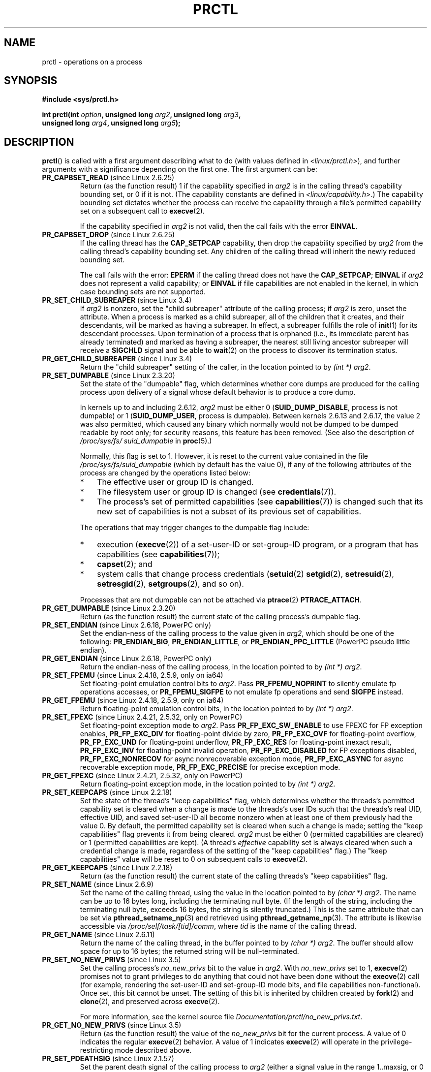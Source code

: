 .\" Copyright (C) 1998 Andries Brouwer (aeb@cwi.nl)
.\" and Copyright (C) 2002, 2006, 2008, 2012, 2013 Michael Kerrisk <mtk.manpages@gmail.com>
.\" and Copyright Guillem Jover <guillem@hadrons.org>
.\" and Copyright (C) 2014 Dave Hansen / Intel
.\"
.\" %%%LICENSE_START(VERBATIM)
.\" Permission is granted to make and distribute verbatim copies of this
.\" manual provided the copyright notice and this permission notice are
.\" preserved on all copies.
.\"
.\" Permission is granted to copy and distribute modified versions of this
.\" manual under the conditions for verbatim copying, provided that the
.\" entire resulting derived work is distributed under the terms of a
.\" permission notice identical to this one.
.\"
.\" Since the Linux kernel and libraries are constantly changing, this
.\" manual page may be incorrect or out-of-date.  The author(s) assume no
.\" responsibility for errors or omissions, or for damages resulting from
.\" the use of the information contained herein.  The author(s) may not
.\" have taken the same level of care in the production of this manual,
.\" which is licensed free of charge, as they might when working
.\" professionally.
.\"
.\" Formatted or processed versions of this manual, if unaccompanied by
.\" the source, must acknowledge the copyright and authors of this work.
.\" %%%LICENSE_END
.\"
.\" Modified Thu Nov 11 04:19:42 MET 1999, aeb: added PR_GET_PDEATHSIG
.\" Modified 27 Jun 02, Michael Kerrisk
.\" 	Added PR_SET_DUMPABLE, PR_GET_DUMPABLE,
.\"	PR_SET_KEEPCAPS, PR_GET_KEEPCAPS
.\" Modified 2006-08-30 Guillem Jover <guillem@hadrons.org>
.\"	Updated Linux versions where the options where introduced.
.\"	Added PR_SET_TIMING, PR_GET_TIMING, PR_SET_NAME, PR_GET_NAME,
.\"	PR_SET_UNALIGN, PR_GET_UNALIGN, PR_SET_FPEMU, PR_GET_FPEMU,
.\"	PR_SET_FPEXC, PR_GET_FPEXC
.\" 2008-04-29 Serge Hallyn, Document PR_CAPBSET_READ and PR_CAPBSET_DROP
.\" 2008-06-13 Erik Bosman, <ejbosman@cs.vu.nl>
.\"     Document PR_GET_TSC and PR_SET_TSC.
.\" 2008-06-15 mtk, Document PR_SET_SECCOMP, PR_GET_SECCOMP
.\" 2009-10-03 Andi Kleen, document PR_MCE_KILL
.\" 2012-04 Cyrill Gorcunov, Document PR_SET_MM
.\" 2012-04-25 Michael Kerrisk, Document PR_TASK_PERF_EVENTS_DISABLE and
.\"				PR_TASK_PERF_EVENTS_ENABLE
.\" 2012-09-20 Kees Cook, update PR_SET_SECCOMP for mode 2
.\" 2012-09-20 Kees Cook, document PR_SET_NO_NEW_PRIVS, PR_GET_NO_NEW_PRIVS
.\" 2012-10-25 Michael Kerrisk, Document PR_SET_TIMERSLACK and
.\"                             PR_GET_TIMERSLACK
.\" 2013-01-10 Kees Cook, document PR_SET_PTRACER
.\" 2012-02-04 Michael kerrisk, document PR_{SET,GET}_CHILD_SUBREAPER
.\" 2014-11-10 Dave Hansen, document PR_MPX_{EN,DIS}ABLE_MANAGEMENT
.\"
.\"
.TH PRCTL 2 2015-02-01 "Linux" "Linux Programmer's Manual"
.SH NAME
prctl \- operations on a process
.SH SYNOPSIS
.nf
.B #include <sys/prctl.h>
.sp
.BI "int prctl(int " option ", unsigned long " arg2 ", unsigned long " arg3 ,
.BI "          unsigned long " arg4 ", unsigned long " arg5 );
.fi
.SH DESCRIPTION
.BR prctl ()
is called with a first argument describing what to do
(with values defined in \fI<linux/prctl.h>\fP), and further
arguments with a significance depending on the first one.
The first argument can be:
.TP
.BR PR_CAPBSET_READ " (since Linux 2.6.25)"
Return (as the function result) 1 if the capability specified in
.I arg2
is in the calling thread's capability bounding set,
or 0 if it is not.
(The capability constants are defined in
.IR <linux/capability.h> .)
The capability bounding set dictates
whether the process can receive the capability through a
file's permitted capability set on a subsequent call to
.BR execve (2).

If the capability specified in
.I arg2
is not valid, then the call fails with the error
.BR EINVAL .
.TP
.BR PR_CAPBSET_DROP " (since Linux 2.6.25)"
If the calling thread has the
.B CAP_SETPCAP
capability, then drop the capability specified by
.I arg2
from the calling thread's capability bounding set.
Any children of the calling thread will inherit the newly
reduced bounding set.

The call fails with the error:
.B EPERM
if the calling thread does not have the
.BR CAP_SETPCAP ;
.BR EINVAL
if
.I arg2
does not represent a valid capability; or
.BR EINVAL
if file capabilities are not enabled in the kernel,
in which case bounding sets are not supported.
.TP
.BR PR_SET_CHILD_SUBREAPER " (since Linux 3.4)"
.\" commit ebec18a6d3aa1e7d84aab16225e87fd25170ec2b
If
.I arg2
is nonzero,
set the "child subreaper" attribute of the calling process;
if
.I arg2
is zero, unset the attribute.
When a process is marked as a child subreaper,
all of the children that it creates, and their descendants,
will be marked as having a subreaper.
In effect, a subreaper fulfills the role of
.BR init (1)
for its descendant processes.
Upon termination of a process
that is orphaned (i.e., its immediate parent has already terminated)
and marked as having a subreaper,
the nearest still living ancestor subreaper
will receive a
.BR SIGCHLD
signal and be able to
.BR wait (2)
on the process to discover its termination status.
.TP
.BR PR_GET_CHILD_SUBREAPER " (since Linux 3.4)"
Return the "child subreaper" setting of the caller,
in the location pointed to by
.IR "(int\ *) arg2" .
.TP
.BR PR_SET_DUMPABLE " (since Linux 2.3.20)"
Set the state of the "dumpable" flag,
which determines whether core dumps are produced for the calling process
upon delivery of a signal whose default behavior is to produce a core dump.

In kernels up to and including 2.6.12,
.I arg2
must be either 0
.RB ( SUID_DUMP_DISABLE ,
process is not dumpable) or 1
.RB ( SUID_DUMP_USER ,
process is dumpable).
Between kernels 2.6.13 and 2.6.17,
.\" commit abf75a5033d4da7b8a7e92321d74021d1fcfb502
the value 2 was also permitted,
which caused any binary which normally would not be dumped
to be dumped readable by root only;
for security reasons, this feature has been removed.
.\" See http://marc.theaimsgroup.com/?l=linux-kernel&m=115270289030630&w=2
.\" Subject:    Fix prctl privilege escalation (CVE-2006-2451)
.\" From:       Marcel Holtmann <marcel () holtmann ! org>
.\" Date:       2006-07-12 11:12:00
(See also the description of
.I /proc/sys/fs/\:suid_dumpable
in
.BR proc (5).)

Normally, this flag is set to 1.
However, it is reset to the current value contained in the file
.IR /proc/sys/fs/\:suid_dumpable
(which by default has the value 0),
if any of the following attributes of the process
are changed by the operations listed below:
.\" See kernel/cred.c::commit_creds() (Linux 3.18 sources)
.RS
.IP * 3
The effective user or group ID is changed.
.IP *
The filesystem user or group ID is changed (see
.BR credentials (7)).
.IP *
The process's set of permitted capabilities (see
.BR capabilities (7))
is changed such that its new set of capabilities is
not a subset of its previous set of capabilities.
.RE
.IP
The operations that may trigger changes to the dumpable flag include:
.\" Look for uses of commit_creds() in the kernel source code
.RS
.IP * 3
execution
.RB ( execve (2))
of a set-user-ID or set-group-ID program,
or a program that has capabilities (see
.BR capabilities (7));
.IP *
.BR capset (2);
and
.IP *
system calls that change process credentials
.RB ( setuid (2)
.BR setgid (2),
.BR setresuid (2),
.BR setresgid (2),
.BR setgroups (2),
and so on).
.\" Also certain namespace operations;
.RE
.IP
Processes that are not dumpable can not be attached via
.BR ptrace (2)
.BR PTRACE_ATTACH .
.TP
.BR PR_GET_DUMPABLE " (since Linux 2.3.20)"
Return (as the function result) the current state of the calling
process's dumpable flag.
.\" Since Linux 2.6.13, the dumpable flag can have the value 2,
.\" but in 2.6.13 PR_GET_DUMPABLE simply returns 1 if the dumpable
.\" flags has a nonzero value.  This was fixed in 2.6.14.
.TP
.BR PR_SET_ENDIAN " (since Linux 2.6.18, PowerPC only)"
Set the endian-ness of the calling process to the value given
in \fIarg2\fP, which should be one of the following:
.\" Respectively 0, 1, 2
.BR PR_ENDIAN_BIG ,
.BR PR_ENDIAN_LITTLE ,
or
.B PR_ENDIAN_PPC_LITTLE
(PowerPC pseudo little endian).
.TP
.BR PR_GET_ENDIAN " (since Linux 2.6.18, PowerPC only)"
Return the endian-ness of the calling process,
in the location pointed to by
.IR "(int\ *) arg2" .
.TP
.BR PR_SET_FPEMU " (since Linux 2.4.18, 2.5.9, only on ia64)"
Set floating-point emulation control bits to \fIarg2\fP.
Pass \fBPR_FPEMU_NOPRINT\fP to silently emulate fp operations accesses, or
\fBPR_FPEMU_SIGFPE\fP to not emulate fp operations and send
.B SIGFPE
instead.
.TP
.BR PR_GET_FPEMU " (since Linux 2.4.18, 2.5.9, only on ia64)"
Return floating-point emulation control bits,
in the location pointed to by
.IR "(int\ *) arg2" .
.TP
.BR PR_SET_FPEXC " (since Linux 2.4.21, 2.5.32, only on PowerPC)"
Set floating-point exception mode to \fIarg2\fP.
Pass \fBPR_FP_EXC_SW_ENABLE\fP to use FPEXC for FP exception enables,
\fBPR_FP_EXC_DIV\fP for floating-point divide by zero,
\fBPR_FP_EXC_OVF\fP for floating-point overflow,
\fBPR_FP_EXC_UND\fP for floating-point underflow,
\fBPR_FP_EXC_RES\fP for floating-point inexact result,
\fBPR_FP_EXC_INV\fP for floating-point invalid operation,
\fBPR_FP_EXC_DISABLED\fP for FP exceptions disabled,
\fBPR_FP_EXC_NONRECOV\fP for async nonrecoverable exception mode,
\fBPR_FP_EXC_ASYNC\fP for async recoverable exception mode,
\fBPR_FP_EXC_PRECISE\fP for precise exception mode.
.TP
.BR PR_GET_FPEXC " (since Linux 2.4.21, 2.5.32, only on PowerPC)"
Return floating-point exception mode,
in the location pointed to by
.IR "(int\ *) arg2" .
.TP
.BR PR_SET_KEEPCAPS " (since Linux 2.2.18)"
Set the state of the thread's "keep capabilities" flag,
which determines whether the threads's permitted
capability set is cleared when a change is made to the threads's user IDs
such that the threads's real UID, effective UID, and saved set-user-ID
all become nonzero when at least one of them previously had the value 0.
By default, the permitted capability set is cleared when such a change is made;
setting the "keep capabilities" flag prevents it from being cleared.
.I arg2
must be either 0 (permitted capabilities are cleared)
or 1 (permitted capabilities are kept).
(A thread's
.I effective
capability set is always cleared when such a credential change is made,
regardless of the setting of the "keep capabilities" flag.)
The "keep capabilities" value will be reset to 0 on subsequent calls to
.BR execve (2).
.TP
.BR PR_GET_KEEPCAPS " (since Linux 2.2.18)"
Return (as the function result) the current state of the calling threads's
"keep capabilities" flag.
.TP
.BR PR_SET_NAME " (since Linux 2.6.9)"
Set the name of the calling thread,
using the value in the location pointed to by
.IR "(char\ *) arg2" .
The name can be up to 16 bytes long,
.\" TASK_COMM_LEN in include/linux/sched.h
including the terminating null byte.
(If the length of the string, including the terminating null byte,
exceeds 16 bytes, the string is silently truncated.)
This is the same attribute that can be set via
.BR pthread_setname_np (3)
and retrieved using
.BR pthread_getname_np (3).
The attribute is likewise accessible via
.IR /proc/self/task/[tid]/comm ,
where
.I tid
is the name of the calling thread.
.TP
.BR PR_GET_NAME " (since Linux 2.6.11)"
Return the name of the calling thread,
in the buffer pointed to by
.IR "(char\ *) arg2" .
The buffer should allow space for up to 16 bytes;
the returned string will be null-terminated.
.TP
.BR PR_SET_NO_NEW_PRIVS " (since Linux 3.5)"
Set the calling process's
.I no_new_privs
bit to the value in
.IR arg2 .
With
.I no_new_privs
set to 1,
.BR execve (2)
promises not to grant privileges to do anything
that could not have been done without the
.BR execve (2)
call (for example,
rendering the set-user-ID and set-group-ID mode bits,
and file capabilities non-functional).
Once set, this bit cannot be unset.
The setting of this bit is inherited by children created by
.BR fork (2)
and
.BR clone (2),
and preserved across
.BR execve (2).

For more information, see the kernel source file
.IR Documentation/prctl/no_new_privs.txt .
.TP
.BR PR_GET_NO_NEW_PRIVS " (since Linux 3.5)"
Return (as the function result) the value of the
.I no_new_privs
bit for the current process.
A value of 0 indicates the regular
.BR execve (2)
behavior.
A value of 1 indicates
.BR execve (2)
will operate in the privilege-restricting mode described above.
.TP
.BR PR_SET_PDEATHSIG " (since Linux 2.1.57)"
Set the parent death signal
of the calling process to \fIarg2\fP (either a signal value
in the range 1..maxsig, or 0 to clear).
This is the signal that the calling process will get when its
parent dies.
This value is cleared for the child of a
.BR fork (2)
and (since Linux 2.4.36 / 2.6.23)
when executing a set-user-ID or set-group-ID binary,
or a binary that has associated capabilities (see
.BR capabilities (7)).
This value is preserved across
.BR execve (2).

.IR Warning :
.\" https://bugzilla.kernel.org/show_bug.cgi?id=43300
the "parent" in this case is considered to be the
.I thread
that created this process.
In other words, the signal will be sent when that thread terminates
(via, for example,
.BR pthread_exit (3)),
rather than after all of the threads in the parent process terminate.
.TP
.BR PR_GET_PDEATHSIG " (since Linux 2.3.15)"
Return the current value of the parent process death signal,
in the location pointed to by
.IR "(int\ *) arg2" .
.TP
.BR PR_SET_PTRACER " (since Linux 3.4)"
.\" commit 2d514487faf188938a4ee4fb3464eeecfbdcf8eb
.\" commit bf06189e4d14641c0148bea16e9dd24943862215
This is meaningful only when the Yama LSM is enabled and in mode 1
("restricted ptrace", visible via
.IR /proc/sys/kernel/yama/ptrace_scope ).
When a "ptracer process ID" is passed in \fIarg2\fP,
the caller is declaring that the ptracer process can
.BR ptrace (2)
the calling process as if it were a direct process ancestor.
Each
.B PR_SET_PTRACER
operation replaces the previous "ptracer process ID".
Employing
.B PR_SET_PTRACER
with
.I arg2
set to 0 clears the caller's "ptracer process ID".
If
.I arg2
is
.BR PR_SET_PTRACER_ANY ,
the ptrace restrictions introduced by Yama are effectively disabled for the
calling process.

For further information, see the kernel source file
.IR Documentation/security/Yama.txt .
.TP
.BR PR_SET_SECCOMP " (since Linux 2.6.23)"
.\" See http://thread.gmane.org/gmane.linux.kernel/542632
.\" [PATCH 0 of 2] seccomp updates
.\" andrea@cpushare.com
Set the secure computing (seccomp) mode for the calling thread, to limit
the available system calls.
The more recent
.BR seccomp (2)
system call provides a superset of the functionality of
.BR PR_SET_SECCOMP .

The seccomp mode is selected via
.IR arg2 .
(The seccomp constants are defined in
.IR <linux/seccomp.h> .)

With
.IR arg2
set to
.BR SECCOMP_MODE_STRICT ,
the only system calls that the thread is permitted to make are
.BR read (2),
.BR write (2),
.BR _exit (2),
and
.BR sigreturn (2).
Other system calls result in the delivery of a
.BR SIGKILL
signal.
Strict secure computing mode is useful for number-crunching applications
that may need to execute untrusted byte code,
perhaps obtained by reading from a pipe or socket.
This operation is available only
if the kernel is configured with
.B CONFIG_SECCOMP
enabled.

With
.IR arg2
set to
.BR SECCOMP_MODE_FILTER " (since Linux 3.5),"
the system calls allowed are defined by a pointer
to a Berkeley Packet Filter passed in
.IR arg3 .
This argument is a pointer to
.IR "struct sock_fprog" ;
it can be designed to filter
arbitrary system calls and system call arguments.
This mode is available only if the kernel is configured with
.B CONFIG_SECCOMP_FILTER
enabled.

If
.BR SECCOMP_MODE_FILTER
filters permit
.BR fork (2),
then the seccomp mode is inherited by children created by
.BR fork (2);
if
.BR execve (2)
is permitted, then the seccomp mode is preserved across
.BR execve (2).
If the filters permit
.BR prctl ()
calls, then additional filters can be added;
they are run in order until the first non-allow result is seen.

For further information, see the kernel source file
.IR Documentation/prctl/seccomp_filter.txt .
.TP
.BR PR_GET_SECCOMP " (since Linux 2.6.23)"
Return (as the function result)
the secure computing mode of the calling thread.
If the caller is not in secure computing mode, this operation returns 0;
if the caller is in strict secure computing mode, then the
.BR prctl ()
call will cause a
.B SIGKILL
signal to be sent to the process.
If the caller is in filter mode, and this system call is allowed by the
seccomp filters, it returns 2; otherwise, the process is killed with a
.BR SIGKILL
signal.
This operation is available only
if the kernel is configured with
.B CONFIG_SECCOMP
enabled.

Since Linux 3.8, the
.IR Seccomp
field of the
.IR /proc/[pid]/status
file provides a method of obtaining the same information,
without the risk that the process is killed; see
.BR proc (5).
.TP
.BR PR_SET_SECUREBITS " (since Linux 2.6.26)"
Set the "securebits" flags of the calling thread to the value supplied in
.IR arg2 .
See
.BR capabilities (7).
.TP
.BR PR_GET_SECUREBITS " (since Linux 2.6.26)"
Return (as the function result)
the "securebits" flags of the calling thread.
See
.BR capabilities (7).
.TP
.BR PR_SET_THP_DISABLE " (since Linux 3.15)"
.\" commit a0715cc22601e8830ace98366c0c2bd8da52af52
Set the state of the "THP disable" flag for the calling thread.
If
.I arg2
has a nonzero value, the flag is set, otherwise it is cleared.
Setting this flag provides a method
for disabling transparent huge pages
for jobs where the code cannot be modified, and using a malloc hook with
.BR madvise (2)
is not an option (i.e., statically allocated data).
The setting of the "THP disable" flag is inherited by a child created via
.BR fork (2)
and is preserved across
.BR execve (2).
.TP
.BR PR_GET_THP_DISABLE " (since Linux 3.15)"
Return (via the function result) the current setting of the "THP disable"
flag for the calling thread:
either 1, if the flag is set, or 0, if it is not.
.TP
.BR PR_GET_TID_ADDRESS " (since Linux 3.5)"
.\" commit 300f786b2683f8bb1ec0afb6e1851183a479c86d
Retrieve the
.I clear_child_tid
address set by
.BR set_tid_address (2)
and the
.BR clone (2)
.B CLONE_CHILD_CLEARTID
flag, in the location pointed to by
.IR "(int\ **)\ arg2" .
This feature is available only if the kernel is built with the
.BR CONFIG_CHECKPOINT_RESTORE
option enabled.
.TP
.BR PR_SET_TIMERSLACK " (since Linux 2.6.28)"
.\" See https://lwn.net/Articles/369549/
.\" commit 6976675d94042fbd446231d1bd8b7de71a980ada
Set the current timer slack for the calling thread to the nanosecond value
supplied in
.IR arg2 .
If
.I arg2
is less than or equal to zero,
.\" It seems that it's not possible to set the timer slack to zero;
.\" The minimum value is 1? Seems a little strange.
reset the current timer slack to the thread's default timer slack value.
The timer slack is used by the kernel to group timer expirations
for the calling thread that are close to one another;
as a consequence, timer expirations for the thread may be
up to the specified number of nanoseconds late (but will never expire early).
Grouping timer expirations can help reduce system power consumption
by minimizing CPU wake-ups.

The timer expirations affected by timer slack are those set by
.BR select (2),
.BR pselect (2),
.BR poll (2),
.BR ppoll (2),
.BR epoll_wait (2),
.BR epoll_pwait (2),
.BR clock_nanosleep (2),
.BR nanosleep (2),
and
.BR futex (2)
(and thus the library functions implemented via futexes, including
.\" List obtained by grepping for futex usage in glibc source
.BR pthread_cond_timedwait (3),
.BR pthread_mutex_timedlock (3),
.BR pthread_rwlock_timedrdlock (3),
.BR pthread_rwlock_timedwrlock (3),
and
.BR sem_timedwait (3)).

Timer slack is not applied to threads that are scheduled under
a real-time scheduling policy (see
.BR sched_setscheduler (2)).

Each thread has two associated timer slack values:
a "default" value, and a "current" value.
The current value is the one that governs grouping
of timer expirations.
When a new thread is created,
the two timer slack values are made the same as the current value
of the creating thread.
Thereafter, a thread can adjust its current timer slack value via
.BR PR_SET_TIMERSLACK
(the default value can't be changed).
The timer slack values of
.IR init
(PID 1), the ancestor of all processes,
are 50,000 nanoseconds (50 microseconds).
The timer slack values are preserved across
.BR execve (2).
.TP
.BR PR_GET_TIMERSLACK " (since Linux 2.6.28)"
Return (as the function result)
the current timer slack value of the calling thread.
.TP
.BR PR_SET_TIMING " (since Linux 2.6.0-test4)"
Set whether to use (normal, traditional) statistical process timing or
accurate timestamp-based process timing, by passing
.B PR_TIMING_STATISTICAL
.\" 0
or
.B PR_TIMING_TIMESTAMP
.\" 1
to \fIarg2\fP.
.B PR_TIMING_TIMESTAMP
is not currently implemented
(attempting to set this mode will yield the error
.BR EINVAL ).
.\" PR_TIMING_TIMESTAMP doesn't do anything in 2.6.26-rc8,
.\" and looking at the patch history, it appears
.\" that it never did anything.
.TP
.BR PR_GET_TIMING " (since Linux 2.6.0-test4)"
Return (as the function result) which process timing method is currently
in use.
.TP
.BR PR_TASK_PERF_EVENTS_DISABLE " (since Linux 2.6.31)"
Disable all performance counters attached to the calling process,
regardless of whether the counters were created by
this process or another process.
Performance counters created by the calling process for other
processes are unaffected.
For more information on performance counters, see the Linux kernel source file
.IR tools/perf/design.txt .
.IP
Originally called
.BR PR_TASK_PERF_COUNTERS_DISABLE ;
.\" commit 1d1c7ddbfab358445a542715551301b7fc363e28
renamed (with same numerical value)
in Linux 2.6.32.
.TP
.BR PR_TASK_PERF_EVENTS_ENABLE " (since Linux 2.6.31)"
The converse of
.BR PR_TASK_PERF_EVENTS_DISABLE ;
enable performance counters attached to the calling process.
.IP
Originally called
.BR PR_TASK_PERF_COUNTERS_ENABLE ;
.\" commit 1d1c7ddbfab358445a542715551301b7fc363e28
renamed
.\" commit cdd6c482c9ff9c55475ee7392ec8f672eddb7be6
in Linux 2.6.32.
.TP
.BR PR_SET_TSC " (since Linux 2.6.26, x86 only)"
Set the state of the flag determining whether the timestamp counter
can be read by the process.
Pass
.B PR_TSC_ENABLE
to
.I arg2
to allow it to be read, or
.B PR_TSC_SIGSEGV
to generate a
.B SIGSEGV
when the process tries to read the timestamp counter.
.TP
.BR PR_GET_TSC " (since Linux 2.6.26, x86 only)"
Return the state of the flag determining whether the timestamp counter
can be read,
in the location pointed to by
.IR "(int\ *) arg2" .
.TP
.B PR_SET_UNALIGN
(Only on: ia64, since Linux 2.3.48; parisc, since Linux 2.6.15;
PowerPC, since Linux 2.6.18; Alpha, since Linux 2.6.22)
Set unaligned access control bits to \fIarg2\fP.
Pass
\fBPR_UNALIGN_NOPRINT\fP to silently fix up unaligned user accesses,
or \fBPR_UNALIGN_SIGBUS\fP to generate
.B SIGBUS
on unaligned user access.
.TP
.B PR_GET_UNALIGN
(see
.B PR_SET_UNALIGN
for information on versions and architectures)
Return unaligned access control bits, in the location pointed to by
.IR "(int\ *) arg2" .
.TP
.BR PR_MCE_KILL " (since Linux 2.6.32)"
Set the machine check memory corruption kill policy for the current thread.
If
.I arg2
is
.BR PR_MCE_KILL_CLEAR ,
clear the thread memory corruption kill policy and use the system-wide default.
(The system-wide default is defined by
.IR /proc/sys/vm/memory_failure_early_kill ;
see
.BR proc (5).)
If
.I arg2
is
.BR PR_MCE_KILL_SET ,
use a thread-specific memory corruption kill policy.
In this case,
.I arg3
defines whether the policy is
.I early kill
.RB ( PR_MCE_KILL_EARLY ),
.I late kill
.RB ( PR_MCE_KILL_LATE ),
or the system-wide default
.RB ( PR_MCE_KILL_DEFAULT ).
Early kill means that the thread receives a
.B SIGBUS
signal as soon as hardware memory corruption is detected inside
its address space.
In late kill mode, the process is killed only when it accesses a corrupted page.
See
.BR sigaction (2)
for more information on the
.BR SIGBUS
signal.
The policy is inherited by children.
The remaining unused
.BR prctl ()
arguments must be zero for future compatibility.
.TP
.BR PR_MCE_KILL_GET " (since Linux 2.6.32)"
Return the current per-process machine check kill policy.
All unused
.BR prctl ()
arguments must be zero.
.TP
.BR PR_SET_MM " (since Linux 3.3)"
.\" commit 028ee4be34a09a6d48bdf30ab991ae933a7bc036
Modify certain kernel memory map descriptor fields
of the calling process.
Usually these fields are set by the kernel and dynamic loader (see
.BR ld.so (8)
for more information) and a regular application should not use this feature.
However, there are cases, such as self-modifying programs,
where a program might find it useful to change its own memory map.
This feature is available only if the kernel is built with the
.BR CONFIG_CHECKPOINT_RESTORE
option enabled.
The calling process must have the
.BR CAP_SYS_RESOURCE
capability.
The value in
.I arg2
is one of the options below, while
.I arg3
provides a new value for the option.
.RS
.TP
.BR PR_SET_MM_START_CODE
Set the address above which the program text can run.
The corresponding memory area must be readable and executable,
but not writable or sharable (see
.BR mprotect (2)
and
.BR mmap (2)
for more information).
.TP
.BR PR_SET_MM_END_CODE
Set the address below which the program text can run.
The corresponding memory area must be readable and executable,
but not writable or sharable.
.TP
.BR PR_SET_MM_START_DATA
Set the address above which initialized and
uninitialized (bss) data are placed.
The corresponding memory area must be readable and writable,
but not executable or sharable.
.TP
.B PR_SET_MM_END_DATA
Set the address below which initialized and
uninitialized (bss) data are placed.
The corresponding memory area must be readable and writable,
but not executable or sharable.
.TP
.BR PR_SET_MM_START_STACK
Set the start address of the stack.
The corresponding memory area must be readable and writable.
.TP
.BR PR_SET_MM_START_BRK
Set the address above which the program heap can be expanded with
.BR brk (2)
call.
The address must be greater than the ending address of
the current program data segment.
In addition, the combined size of the resulting heap and
the size of the data segment can't exceed the
.BR RLIMIT_DATA
resource limit (see
.BR setrlimit (2)).
.TP
.BR PR_SET_MM_BRK
Set the current
.BR brk (2)
value.
The requirements for the address are the same as for the
.BR PR_SET_MM_START_BRK
option.
.P
The following options are available since Linux 3.5.
.\" commit fe8c7f5cbf91124987106faa3bdf0c8b955c4cf7
.TP
.BR PR_SET_MM_ARG_START
Set the address above which the program command line is placed.
.TP
.BR PR_SET_MM_ARG_END
Set the address below which the program command line is placed.
.TP
.BR PR_SET_MM_ENV_START
Set the address above which the program environment is placed.
.TP
.BR PR_SET_MM_ENV_END
Set the address below which the program environment is placed.
.IP
The address passed with
.BR PR_SET_MM_ARG_START ,
.BR PR_SET_MM_ARG_END ,
.BR PR_SET_MM_ENV_START ,
and
.BR PR_SET_MM_ENV_END
should belong to a process stack area.
Thus, the corresponding memory area must be readable, writable, and
(depending on the kernel configuration) have the
.BR MAP_GROWSDOWN
attribute set (see
.BR mmap (2)).
.TP
.BR PR_SET_MM_AUXV
Set a new auxiliary vector.
The
.I arg3
argument should provide the address of the vector.
The
.I arg4
is the size of the vector.
.TP
.BR PR_SET_MM_EXE_FILE
.\" commit b32dfe377102ce668775f8b6b1461f7ad428f8b6
Supersede the
.IR /proc/pid/exe
symbolic link with a new one pointing to a new executable file
identified by the file descriptor provided in
.I arg3
argument.
The file descriptor should be obtained with a regular
.BR open (2)
call.
.IP
To change the symbolic link, one needs to unmap all existing
executable memory areas, including those created by the kernel itself
(for example the kernel usually creates at least one executable
memory area for the ELF
.IR \.text
section).
.IP
The second limitation is that such transitions can be done only once
in a process life time.
Any further attempts will be rejected.
This should help system administrators monitor unusual
symbolic-link transitions over all processes running on a system.
.RE
.TP
.BR PR_MPX_ENABLE_MANAGEMENT ", " PR_MPX_DISABLE_MANAGEMENT " (since Linux 3.19) "
.\" commit fe3d197f84319d3bce379a9c0dc17b1f48ad358c
.\" See also http://lwn.net/Articles/582712/
.\" See also https://gcc.gnu.org/wiki/Intel%20MPX%20support%20in%20the%20GCC%20compiler
Enable or disable kernel management of Memory Protection eXtensions (MPX)
bounds tables.
The
.IR arg2 ,
.IR arg3 ,
.IR arg4 ,
and
.IR arg5
.\" commit e9d1b4f3c60997fe197bf0243cb4a41a44387a88
arguments must be zero.

MPX is a hardware-assisted mechanism for performing bounds checking on
pointers.
It consists of a set of registers storing bounds information
and a set of special instruction prefixes that tell the CPU on which
instructions it should do bounds enforcement.
There is a limited number of these registers and
when there are more pointers than registers,
their contents must be "spilled" into a set of tables.
These tables are called "bounds tables" and the MPX
.BR prctl ()
operations control
whether the kernel manages their allocation and freeing.

When management is enabled, the kernel will take over allocation
and freeing of the bounds tables.
It does this by trapping the #BR exceptions that result
at first use of missing bounds tables and
instead of delivering the exception to user space,
it allocates the table and populates the bounds directory
with the location of the new table.
For freeing, the kernel checks to see if bounds tables are
present for memory which is not allocated, and frees them if so.

Before enabling MPX management using
.BR PR_MPX_ENABLE_MANAGEMENT ,
the application must first have allocated a user-space buffer for
the bounds directory and placed the location of that directory in the
.I bndcfgu
register.

These calls will fail if the CPU or kernel does not support MPX.
Kernel support for MPX is enabled via the
.BR CONFIG_X86_INTEL_MPX
configuration option.
You can check whether the CPU supports MPX by looking for the 'mpx'
CPUID bit, like with the following command:

	cat /proc/cpuinfo | grep ' mpx '

A thread may not switch in or out of long (64-bit) mode while MPX is
enabled.

All threads in a process are affected by these calls.

The child of a
.BR fork (2)
inherits the state of MPX management.
During
.BR execve (2),
MPX management is reset to a state as if
.BR PR_MPX_DISABLE_MANAGEMENT
had been called.

For further information on Intel MPX, see the kernel source file
.IR Documentation/x86/intel_mpx.txt .
.\"
.SH RETURN VALUE
On success,
.BR PR_GET_DUMPABLE ,
.BR PR_GET_KEEPCAPS ,
.BR PR_GET_NO_NEW_PRIVS ,
.BR PR_GET_THP_DISABLE ,
.BR PR_CAPBSET_READ ,
.BR PR_GET_TIMING ,
.BR PR_GET_TIMERSLACK ,
.BR PR_GET_SECUREBITS ,
.BR PR_MCE_KILL_GET ,
and (if it returns)
.BR PR_GET_SECCOMP
return the nonnegative values described above.
All other
.I option
values return 0 on success.
On error, \-1 is returned, and
.I errno
is set appropriately.
.SH ERRORS
.TP
.B EFAULT
.I arg2
is an invalid address.
.TP
.B EFAULT
.I option
is
.BR PR_SET_SECCOMP ,
.I arg2
is
.BR SECCOMP_MODE_FILTER ,
the system was built with
.BR CONFIG_SECCOMP_FILTER ,
and
.I arg3
is an invalid address.
.TP
.B EINVAL
The value of
.I option
is not recognized.
.TP
.B EINVAL
.I option
is
.BR PR_MCE_KILL
or
.BR PR_MCE_KILL_GET
or
.BR PR_SET_MM ,
and unused
.BR prctl ()
arguments were not specified as zero.
.TP
.B EINVAL
.I arg2
is not valid value for this
.IR option .
.TP
.B EINVAL
.I option
is
.BR PR_SET_SECCOMP
or
.BR PR_GET_SECCOMP ,
and the kernel was not configured with
.BR CONFIG_SECCOMP .
.TP
.B EINVAL
.I option
is
.BR PR_SET_SECCOMP ,
.I arg2
is
.BR SECCOMP_MODE_FILTER ,
and the kernel was not configured with
.BR CONFIG_SECCOMP_FILTER .
.TP
.B EINVAL
.I option
is
.BR PR_SET_MM ,
and one of the following is true
.RS
.IP * 3
.I arg4
or
.I arg5
is nonzero;
.IP *
.I arg3
is greater than
.B TASK_SIZE
(the limit on the size of the user address space for this architecture);
.IP *
.I arg2
is
.BR PR_SET_MM_START_CODE ,
.BR PR_SET_MM_END_CODE ,
.BR PR_SET_MM_START_DATA ,
.BR PR_SET_MM_END_DATA ,
or
.BR PR_SET_MM_START_STACK ,
and the permissions of the corresponding memory area are not as required;
.IP *
.I arg2
is
.BR PR_SET_MM_START_BRK
or
.BR PR_SET_MM_BRK ,
and
.I arg3
is less than or equal to the end of the data segment
or specifies a value that would cause the
.B RLIMIT_DATA
resource limit to be exceeded.
.RE
.TP
.B EINVAL
.I option
is
.BR PR_SET_PTRACER
and
.I arg2
is not 0,
.BR PR_SET_PTRACER_ANY ,
or the PID of an existing process.
.TP
.B EINVAL
.I option
is
.B PR_SET_PDEATHSIG
and
.I arg2
is not a valid signal number.
.TP
.B EINVAL
.I option
is
.BR PR_SET_DUMPABLE
and
.I arg2
is neither
.B SUID_DUMP_DISABLE
nor
.BR SUID_DUMP_USER .
.TP
.B EINVAL
.I option
is
.BR PR_SET_TIMING
and
.I arg2
is not
.BR PR_TIMING_STATISTICAL .
.TP
.B EINVAL
.I option
is
.BR PR_SET_NO_NEW_PRIVS
and
.I arg2
is not equal to 1
or
.IR arg3 ,
.IR arg4 ,
or
.IR arg5
is nonzero.
.TP
.B EINVAL
.I option
is
.BR PR_GET_NO_NEW_PRIVS
and
.IR arg2 ,
.IR arg3 ,
.IR arg4 ,
or
.IR arg5
is nonzero.
.TP
.B EINVAL
.I option
is
.BR PR_SET_THP_DISABLE
and
.IR arg3 ,
.IR arg4 ,
or
.IR arg5
is nonzero.
.TP
.B EINVAL
.I option
is
.BR PR_GET_THP_DISABLE
and
.IR arg2 ,
.IR arg3 ,
.IR arg4 ,
or
.IR arg5
is nonzero.
.TP
.B EPERM
.I option
is
.BR PR_SET_SECUREBITS ,
and the caller does not have the
.B CAP_SETPCAP
capability,
or tried to unset a "locked" flag,
or tried to set a flag whose corresponding locked flag was set
(see
.BR capabilities (7)).
.TP
.B EPERM
.I option
is
.BR PR_SET_KEEPCAPS ,
and the callers's
.B SECURE_KEEP_CAPS_LOCKED
flag is set
(see
.BR capabilities (7)).
.TP
.B EPERM
.I option
is
.BR PR_CAPBSET_DROP ,
and the caller does not have the
.B CAP_SETPCAP
capability.
.TP
.B EPERM
.I option
is
.BR PR_SET_MM ,
and the caller does not have the
.B CAP_SYS_RESOURCE
capability.
.TP
.B EACCES
.I option
is
.BR PR_SET_MM ,
and
.I arg3
is
.BR PR_SET_MM_EXE_FILE ,
the file is not executable.
.TP
.B EBUSY
.I option
is
.BR PR_SET_MM ,
.I arg3
is
.BR PR_SET_MM_EXE_FILE ,
and this the second attempt to change the
.I /proc/pid/exe
symbolic link, which is prohibited.
.TP
.B EBADF
.I option
is
.BR PR_SET_MM ,
.I arg3
is
.BR PR_SET_MM_EXE_FILE ,
and the file descriptor passed in
.I arg4
is not valid.
.\" The following can't actually happen, because prctl() in
.\" seccomp mode will cause SIGKILL.
.\" .TP
.\" .B EPERM
.\" .I option
.\" is
.\" .BR PR_SET_SECCOMP ,
.\" and secure computing mode is already 1.
.TP
.B ENXIO
.I option
was
.BR PR_MPX_ENABLE_MANAGEMENT
or
.BR PR_MPX_DISABLE_MANAGEMENT
and the kernel or the CPU does not support MPX management.
Check that the kernel and processor have MPX support.
.SH VERSIONS
The
.BR prctl ()
system call was introduced in Linux 2.1.57.
.\" The library interface was added in glibc 2.0.6
.SH CONFORMING TO
This call is Linux-specific.
IRIX has a
.BR prctl ()
system call (also introduced in Linux 2.1.44
as irix_prctl on the MIPS architecture),
with prototype
.sp
.BI "ptrdiff_t prctl(int " option ", int " arg2 ", int " arg3 );
.sp
and options to get the maximum number of processes per user,
get the maximum number of processors the calling process can use,
find out whether a specified process is currently blocked,
get or set the maximum stack size, and so on.
.SH SEE ALSO
.BR signal (2),
.BR core (5)
